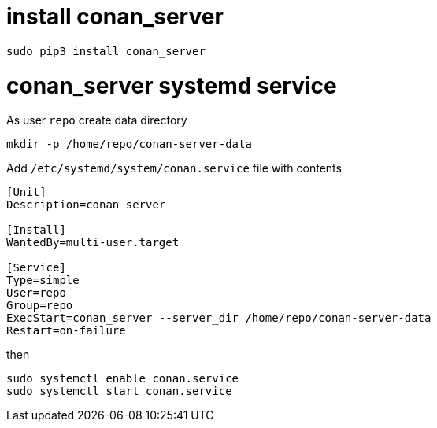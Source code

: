 = install conan_server

```console
sudo pip3 install conan_server
```

= conan_server systemd service

As user `repo` create data directory
....
mkdir -p /home/repo/conan-server-data
....

Add `/etc/systemd/system/conan.service` file with contents
....
[Unit]
Description=conan server

[Install]
WantedBy=multi-user.target

[Service]
Type=simple
User=repo
Group=repo
ExecStart=conan_server --server_dir /home/repo/conan-server-data
Restart=on-failure
....

then

....
sudo systemctl enable conan.service
sudo systemctl start conan.service
....
